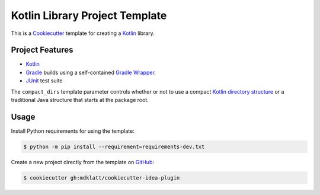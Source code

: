 ###############################
Kotlin Library Project Template
###############################

|badge|

This is a `Cookiecutter`_ template for creating a `Kotlin`_ library.


================
Project Features
================

- `Kotlin`_
- `Gradle`_ builds using a self-contained `Gradle Wrapper`_.
- `JUnit`_ test suite

The ``compact_dirs`` template parameter controls whether or not to use a
compact `Kotlin directory structure`_ or a traditional Java structure that
starts at the package root.


=====
Usage
=====

Install Python requirements for using the template:

.. code-block:: console

  $ python -m pip install --requirement=requirements-dev.txt


Create a new project directly from the template on `GitHub`_:

.. code-block:: console

  $ cookiecutter gh:mdklatt/cookiecutter-idea-plugin


.. |badge| image:: https://github.com/mdklatt/cookiecutter-kotlin-kib/actions/workflows/build.yml/badge.svg
    :alt: GitHub Actions CI status
.. _Cookiecutter: https://cookiecutter.readthedocs.org
.. _Kotlin: https://kotlinlang.org
.. _Gradle: https://gradle.org
.. _JUnit: https://junit.org
.. _GitHub: https://github.com/mdklatt/cookiecutter-kotlin-kib
.. _Gradle Wrapper: https://docs.gradle.org/current/userguide/gradle_wrapper.html
.. _Kotlin directory structure: https://kotlinlang.org/docs/coding-conventions.html#directory-structure
